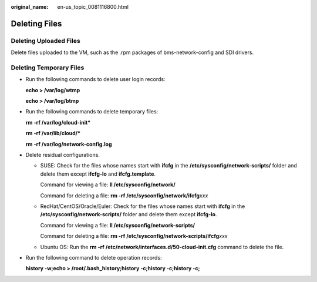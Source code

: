 :original_name: en-us_topic_0081116800.html

.. _en-us_topic_0081116800:

Deleting Files
==============

Deleting Uploaded Files
-----------------------

Delete files uploaded to the VM, such as the .rpm packages of bms-network-config and SDI drivers.

Deleting Temporary Files
------------------------

-  Run the following commands to delete user login records:

   **echo > /var/log/wtmp**

   **echo > /var/log/btmp**

-  Run the following commands to delete temporary files:

   **rm -rf /var/log/cloud-init\***

   **rm -rf /var/lib/cloud/\***

   **rm -rf /var/log/network-config.log**

-  Delete residual configurations.

   -  SUSE: Check for the files whose names start with **ifcfg** in the **/etc/sysconfig/network-scripts/** folder and delete them except **ifcfg-lo** and **ifcfg.template**.

      Command for viewing a file: **ll /etc/sysconfig/network/**

      Command for deleting a file: **rm -rf /etc/sysconfig/network/ifcfg**\ *xxx*

   -  RedHat/CentOS/Oracle/Euler: Check for the files whose names start with **ifcfg** in the **/etc/sysconfig/network-scripts/** folder and delete them except **ifcfg-lo**.

      Command for viewing a file: **ll /etc/sysconfig/network-scripts/**

      Command for deleting a file: **rm -rf /etc/sysconfig/network-scripts/ifcfg**\ *xxx*

   -  Ubuntu OS: Run the **rm -rf /etc/network/interfaces.d/50-cloud-init.cfg** command to delete the file.

-  Run the following command to delete operation records:

   **history -w;echo > /root/.bash_history;history -c;history -c;history -c;**
